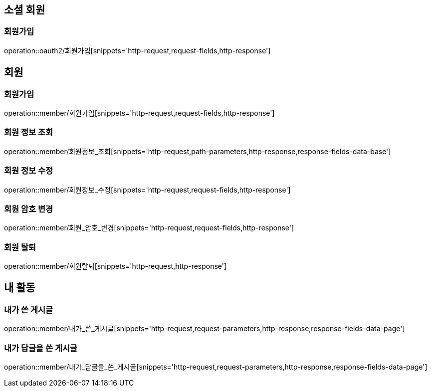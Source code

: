 [[회원-API]]
== 소셜 회원
=== 회원가입
operation::oauth2/회원가입[snippets='http-request,request-fields,http-response']

== 회원
=== 회원가입
operation::member/회원가입[snippets='http-request,request-fields,http-response']

=== 회원 정보 조회
operation::member/회원정보_조회[snippets='http-request,path-parameters,http-response,response-fields-data-base']

=== 회원 정보 수정
operation::member/회원정보_수정[snippets='http-request,request-fields,http-response']

=== 회원 암호 변경
operation::member/회원_암호_변경[snippets='http-request,request-fields,http-response']

=== 회원 탈퇴
operation::member/회원탈퇴[snippets='http-request,http-response']

== 내 활동
=== 내가 쓴 게시글
operation::member/내가_쓴_게시글[snippets='http-request,request-parameters,http-response,response-fields-data-page']

=== 내가 답글을 쓴 게시글
operation::member/내가_답글을_쓴_게시글[snippets='http-request,request-parameters,http-response,response-fields-data-page']